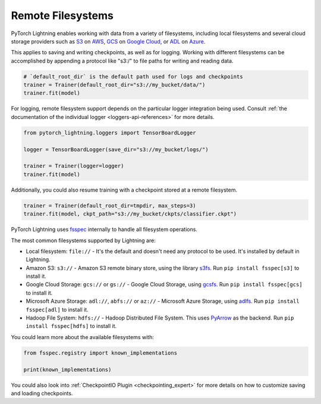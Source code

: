 .. _remote_fs:

##################
Remote Filesystems
##################

PyTorch Lightning enables working with data from a variety of filesystems, including local filesystems and several cloud storage providers such as
`S3 <https://aws.amazon.com/s3/>`_ on `AWS <https://aws.amazon.com/>`_, `GCS <https://cloud.google.com/storage>`_ on `Google Cloud <https://cloud.google.com/>`_,
or `ADL <https://azure.microsoft.com/solutions/data-lake/>`_ on `Azure <https://azure.microsoft.com/>`_.

This applies to saving and writing checkpoints, as well as for logging.
Working with different filesystems can be accomplished by appending a protocol like "s3:/" to file paths for writing and reading data.

.. code-block:: python

    # `default_root_dir` is the default path used for logs and checkpoints
    trainer = Trainer(default_root_dir="s3://my_bucket/data/")
    trainer.fit(model)


For logging, remote filesystem support depends on the particular logger integration being used. Consult :ref:`the documentation of the individual logger <loggers-api-references>` for more details.

.. code-block:: python

    from pytorch_lightning.loggers import TensorBoardLogger

    logger = TensorBoardLogger(save_dir="s3://my_bucket/logs/")

    trainer = Trainer(logger=logger)
    trainer.fit(model)

Additionally, you could also resume training with a checkpoint stored at a remote filesystem.

.. code-block:: python

    trainer = Trainer(default_root_dir=tmpdir, max_steps=3)
    trainer.fit(model, ckpt_path="s3://my_bucket/ckpts/classifier.ckpt")

PyTorch Lightning uses `fsspec <https://filesystem-spec.readthedocs.io/>`_ internally to handle all filesystem operations.

The most common filesystems supported by Lightning are:

* Local filesystem: ``file://`` - It's the default and doesn't need any protocol to be used. It's installed by default in Lightning.
* Amazon S3: ``s3://`` - Amazon S3 remote binary store, using the library `s3fs <https://s3fs.readthedocs.io/>`__. Run ``pip install fsspec[s3]`` to install it.
* Google Cloud Storage: ``gcs://`` or ``gs://`` - Google Cloud Storage, using `gcsfs <https://gcsfs.readthedocs.io/en/stable/>`__. Run ``pip install fsspec[gcs]`` to install it.
* Microsoft Azure Storage: ``adl://``, ``abfs://`` or ``az://`` - Microsoft Azure Storage, using `adlfs <https://github.com/fsspec/adlfs>`__. Run ``pip install fsspec[adl]`` to install it.
* Hadoop File System: ``hdfs://`` - Hadoop Distributed File System. This uses `PyArrow <https://arrow.apache.org/docs/python/>`__ as the backend. Run ``pip install fsspec[hdfs]`` to install it.

You could learn more about the available filesystems with:

.. code-block:: python

    from fsspec.registry import known_implementations

    print(known_implementations)


You could also look into :ref:`CheckpointIO Plugin <checkpointing_expert>` for more details on how to customize saving and loading checkpoints.
